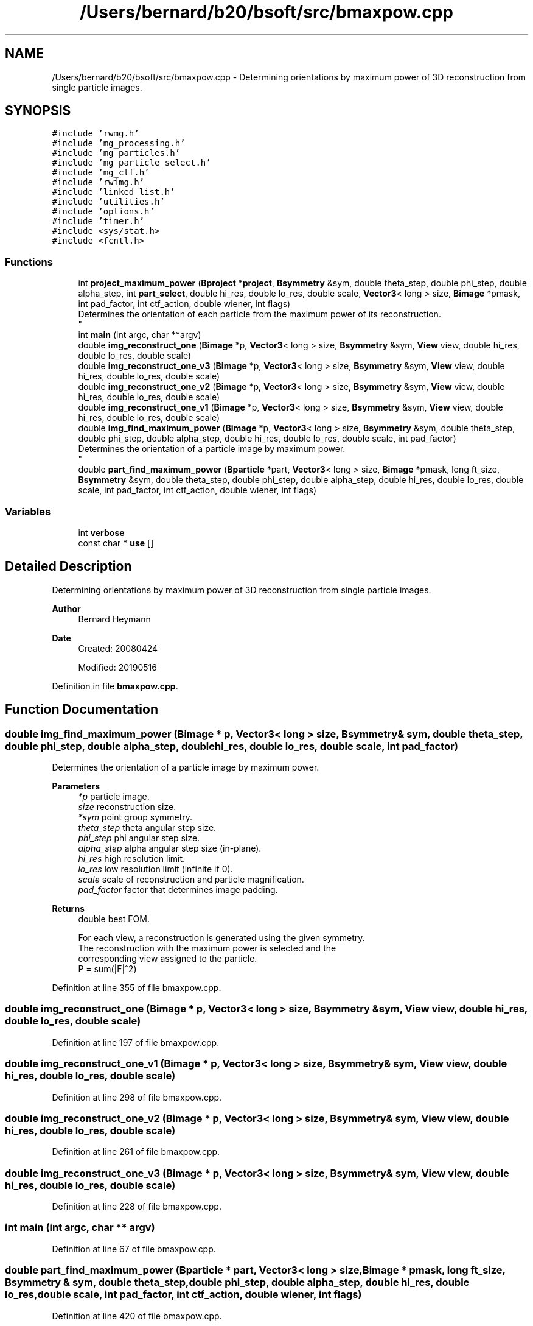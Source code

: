 .TH "/Users/bernard/b20/bsoft/src/bmaxpow.cpp" 3 "Wed Sep 1 2021" "Version 2.1.0" "Bsoft" \" -*- nroff -*-
.ad l
.nh
.SH NAME
/Users/bernard/b20/bsoft/src/bmaxpow.cpp \- Determining orientations by maximum power of 3D reconstruction from single particle images\&.  

.SH SYNOPSIS
.br
.PP
\fC#include 'rwmg\&.h'\fP
.br
\fC#include 'mg_processing\&.h'\fP
.br
\fC#include 'mg_particles\&.h'\fP
.br
\fC#include 'mg_particle_select\&.h'\fP
.br
\fC#include 'mg_ctf\&.h'\fP
.br
\fC#include 'rwimg\&.h'\fP
.br
\fC#include 'linked_list\&.h'\fP
.br
\fC#include 'utilities\&.h'\fP
.br
\fC#include 'options\&.h'\fP
.br
\fC#include 'timer\&.h'\fP
.br
\fC#include <sys/stat\&.h>\fP
.br
\fC#include <fcntl\&.h>\fP
.br

.SS "Functions"

.in +1c
.ti -1c
.RI "int \fBproject_maximum_power\fP (\fBBproject\fP *\fBproject\fP, \fBBsymmetry\fP &sym, double theta_step, double phi_step, double alpha_step, int \fBpart_select\fP, double hi_res, double lo_res, double scale, \fBVector3\fP< long > size, \fBBimage\fP *pmask, int pad_factor, int ctf_action, double wiener, int flags)"
.br
.RI "Determines the orientation of each particle from the maximum power of its reconstruction\&. 
.br
 "
.ti -1c
.RI "int \fBmain\fP (int argc, char **argv)"
.br
.ti -1c
.RI "double \fBimg_reconstruct_one\fP (\fBBimage\fP *p, \fBVector3\fP< long > size, \fBBsymmetry\fP &sym, \fBView\fP view, double hi_res, double lo_res, double scale)"
.br
.ti -1c
.RI "double \fBimg_reconstruct_one_v3\fP (\fBBimage\fP *p, \fBVector3\fP< long > size, \fBBsymmetry\fP &sym, \fBView\fP view, double hi_res, double lo_res, double scale)"
.br
.ti -1c
.RI "double \fBimg_reconstruct_one_v2\fP (\fBBimage\fP *p, \fBVector3\fP< long > size, \fBBsymmetry\fP &sym, \fBView\fP view, double hi_res, double lo_res, double scale)"
.br
.ti -1c
.RI "double \fBimg_reconstruct_one_v1\fP (\fBBimage\fP *p, \fBVector3\fP< long > size, \fBBsymmetry\fP &sym, \fBView\fP view, double hi_res, double lo_res, double scale)"
.br
.ti -1c
.RI "double \fBimg_find_maximum_power\fP (\fBBimage\fP *p, \fBVector3\fP< long > size, \fBBsymmetry\fP &sym, double theta_step, double phi_step, double alpha_step, double hi_res, double lo_res, double scale, int pad_factor)"
.br
.RI "Determines the orientation of a particle image by maximum power\&. 
.br
 "
.ti -1c
.RI "double \fBpart_find_maximum_power\fP (\fBBparticle\fP *part, \fBVector3\fP< long > size, \fBBimage\fP *pmask, long ft_size, \fBBsymmetry\fP &sym, double theta_step, double phi_step, double alpha_step, double hi_res, double lo_res, double scale, int pad_factor, int ctf_action, double wiener, int flags)"
.br
.in -1c
.SS "Variables"

.in +1c
.ti -1c
.RI "int \fBverbose\fP"
.br
.ti -1c
.RI "const char * \fBuse\fP []"
.br
.in -1c
.SH "Detailed Description"
.PP 
Determining orientations by maximum power of 3D reconstruction from single particle images\&. 


.PP
\fBAuthor\fP
.RS 4
Bernard Heymann 
.RE
.PP
\fBDate\fP
.RS 4
Created: 20080424 
.PP
Modified: 20190516 
.RE
.PP

.PP
Definition in file \fBbmaxpow\&.cpp\fP\&.
.SH "Function Documentation"
.PP 
.SS "double img_find_maximum_power (\fBBimage\fP * p, \fBVector3\fP< long > size, \fBBsymmetry\fP & sym, double theta_step, double phi_step, double alpha_step, double hi_res, double lo_res, double scale, int pad_factor)"

.PP
Determines the orientation of a particle image by maximum power\&. 
.br
 
.PP
\fBParameters\fP
.RS 4
\fI*p\fP particle image\&. 
.br
\fIsize\fP reconstruction size\&. 
.br
\fI*sym\fP point group symmetry\&. 
.br
\fItheta_step\fP theta angular step size\&. 
.br
\fIphi_step\fP phi angular step size\&. 
.br
\fIalpha_step\fP alpha angular step size (in-plane)\&. 
.br
\fIhi_res\fP high resolution limit\&. 
.br
\fIlo_res\fP low resolution limit (infinite if 0)\&. 
.br
\fIscale\fP scale of reconstruction and particle magnification\&. 
.br
\fIpad_factor\fP factor that determines image padding\&. 
.RE
.PP
\fBReturns\fP
.RS 4
double best FOM\&. 
.PP
.nf
For each view, a reconstruction is generated using the given symmetry.
The reconstruction with the maximum power is selected and the
corresponding view assigned to the particle.
    P = sum(|F|^2)

.fi
.PP
 
.RE
.PP

.PP
Definition at line 355 of file bmaxpow\&.cpp\&.
.SS "double img_reconstruct_one (\fBBimage\fP * p, \fBVector3\fP< long > size, \fBBsymmetry\fP & sym, \fBView\fP view, double hi_res, double lo_res, double scale)"

.PP
Definition at line 197 of file bmaxpow\&.cpp\&.
.SS "double img_reconstruct_one_v1 (\fBBimage\fP * p, \fBVector3\fP< long > size, \fBBsymmetry\fP & sym, \fBView\fP view, double hi_res, double lo_res, double scale)"

.PP
Definition at line 298 of file bmaxpow\&.cpp\&.
.SS "double img_reconstruct_one_v2 (\fBBimage\fP * p, \fBVector3\fP< long > size, \fBBsymmetry\fP & sym, \fBView\fP view, double hi_res, double lo_res, double scale)"

.PP
Definition at line 261 of file bmaxpow\&.cpp\&.
.SS "double img_reconstruct_one_v3 (\fBBimage\fP * p, \fBVector3\fP< long > size, \fBBsymmetry\fP & sym, \fBView\fP view, double hi_res, double lo_res, double scale)"

.PP
Definition at line 228 of file bmaxpow\&.cpp\&.
.SS "int main (int argc, char ** argv)"

.PP
Definition at line 67 of file bmaxpow\&.cpp\&.
.SS "double part_find_maximum_power (\fBBparticle\fP * part, \fBVector3\fP< long > size, \fBBimage\fP * pmask, long ft_size, \fBBsymmetry\fP & sym, double theta_step, double phi_step, double alpha_step, double hi_res, double lo_res, double scale, int pad_factor, int ctf_action, double wiener, int flags)"

.PP
Definition at line 420 of file bmaxpow\&.cpp\&.
.SS "int project_maximum_power (\fBBproject\fP * project, \fBBsymmetry\fP & sym, double theta_step, double phi_step, double alpha_step, int part_select, double hi_res, double lo_res, double scale, \fBVector3\fP< long > size, \fBBimage\fP * pmask, int pad_factor, int ctf_action, double wiener, int flags)"

.PP
Determines the orientation of each particle from the maximum power of its reconstruction\&. 
.br
 
.PP
\fBParameters\fP
.RS 4
\fI*project\fP image processing parameter structure\&. 
.br
\fI*sym\fP point group symmetry\&. 
.br
\fItheta_step\fP theta angular step size\&. 
.br
\fIphi_step\fP phi angular step size\&. 
.br
\fIalpha_step\fP alpha angular step size (in-plane)\&. 
.br
\fIpart_select\fP selection number from the selection column\&. 
.br
\fIhi_res\fP high resolution limit\&. 
.br
\fIlo_res\fP low resolution limit (infinite if 0)\&. 
.br
\fIscale\fP scale of reconstruction\&. 
.br
\fIsize\fP size of reconstruction\&. 
.br
\fI*pmask\fP mask to eliminate unwanted parts (can be NULL)\&. 
.br
\fIpad_factor\fP factor that determines image padding\&. 
.br
\fIctf_action\fP type of CTF calculated (1-8)\&. 
.br
\fIwiener\fP Wiener factor (fraction)\&. 
.br
\fIflags\fP option flags\&. 
.RE
.PP
\fBReturns\fP
.RS 4
int 0\&. 
.PP
.nf
Each particle is transformed to a view on a grid and a reconstruction
generated. The view associated with the reconstruction with the highest
power is accepted.

.fi
.PP
 
.RE
.PP

.PP
Definition at line 519 of file bmaxpow\&.cpp\&.
.SH "Variable Documentation"
.PP 
.SS "const char* use[]"

.PP
Definition at line 34 of file bmaxpow\&.cpp\&.
.SS "int verbose\fC [extern]\fP"

.SH "Author"
.PP 
Generated automatically by Doxygen for Bsoft from the source code\&.
